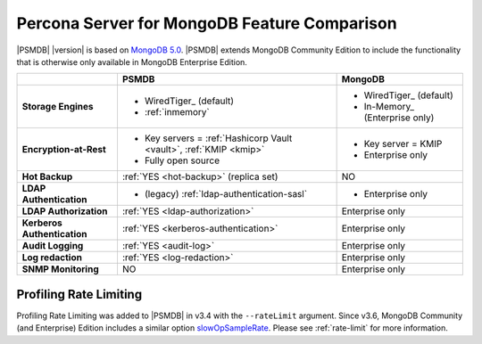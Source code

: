 .. _compare:

================================================================================
Percona Server for MongoDB Feature Comparison
================================================================================

|PSMDB| |version| is based on `MongoDB 5.0 <https://docs.mongodb.com/manual/introduction/>`_. |PSMDB| extends MongoDB 
Community Edition to include the functionality that is otherwise only available
in MongoDB Enterprise Edition.

.. list-table::
   :header-rows: 1
   :stub-columns: 1

   * -
     - PSMDB
     - MongoDB
   * - Storage Engines
     - * WiredTiger_ (default)
       * :ref:`inmemory`
     - * WiredTiger_ (default)
       * In-Memory_ (Enterprise only)
   * - Encryption-at-Rest
     - * Key servers = :ref:`Hashicorp Vault <vault>`, :ref:`KMIP <kmip>`
       * Fully open source
     - * Key server = KMIP
       * Enterprise only
   * - Hot Backup 
     - :ref:`YES <hot-backup>` (replica set)
     - NO
   * - LDAP Authentication
     - * (legacy) :ref:`ldap-authentication-sasl`
     - * Enterprise only
   * - LDAP Authorization
     - :ref:`YES <ldap-authorization>`
     - Enterprise only
   * - Kerberos Authentication
     - :ref:`YES <kerberos-authentication>`
     - Enterprise only
   * - Audit Logging 
     - :ref:`YES <audit-log>`
     - Enterprise only
   * - Log redaction
     - :ref:`YES <log-redaction>`
     - Enterprise only
   * - SNMP Monitoring
     - NO
     - Enterprise only

Profiling Rate Limiting
-----------------------

Profiling Rate Limiting was added to |PSMDB| in v3.4 with the ``--rateLimit`` argument. Since v3.6, MongoDB Community (and Enterprise) Edition includes a similar option slowOpSampleRate_. Please see :ref:`rate-limit` for more information.

.. _slowOpSampleRate: https://docs.mongodb.com/manual/reference/program/mongod/index.html#cmdoption-mongod-slowopsamplerate
